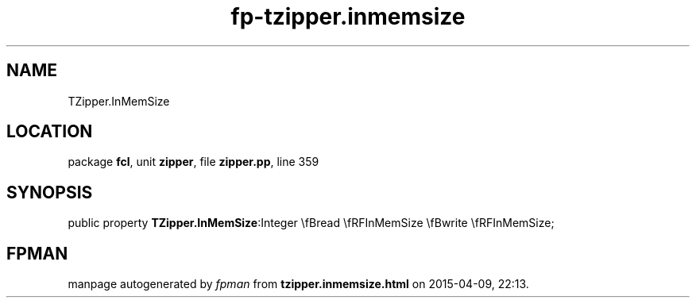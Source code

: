 .\" file autogenerated by fpman
.TH "fp-tzipper.inmemsize" 3 "2014-03-14" "fpman" "Free Pascal Programmer's Manual"
.SH NAME
TZipper.InMemSize
.SH LOCATION
package \fBfcl\fR, unit \fBzipper\fR, file \fBzipper.pp\fR, line 359
.SH SYNOPSIS
public property  \fBTZipper.InMemSize\fR:Integer \\fBread \\fRFInMemSize \\fBwrite \\fRFInMemSize;
.SH FPMAN
manpage autogenerated by \fIfpman\fR from \fBtzipper.inmemsize.html\fR on 2015-04-09, 22:13.

